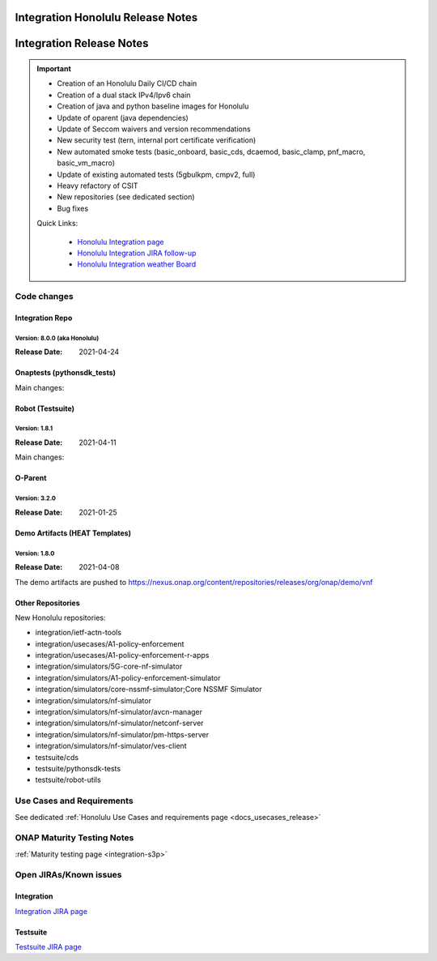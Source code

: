 .. _release_notes:

.. This work is licensed under a Creative Commons Attribution 4.0
   International License. http://creativecommons.org/licenses/by/4.0

Integration Honolulu Release Notes
==================================

Integration Release Notes
=========================

.. csv-table:: Integration Releases
    :file: ./files/csv/release-integration-ref.csv
    :widths: 50,50
    :delim: ;
    :header-rows: 1

.. important::

    - Creation of an Honolulu Daily CI/CD chain
    - Creation of a dual stack IPv4/Ipv6 chain
    - Creation of java and python baseline images for Honolulu
    - Update of oparent (java dependencies)
    - Update of Seccom waivers and version recommendations
    - New security test (tern, internal port certificate verification)
    - New automated smoke tests (basic_onboard, basic_cds, dcaemod, basic_clamp, pnf_macro, basic_vm_macro)
    - Update of existing automated tests (5gbulkpm, cmpv2, full)
    - Heavy refactory of CSIT
    - New repositories (see dedicated section)
    - Bug fixes

    Quick Links:

      - `Honolulu Integration page <https://wiki.onap.org/display/DW/Integration+H+Release>`_
      - `Honolulu Integration JIRA follow-up <https://wiki.onap.org/display/DW/Honolulu+Integration+Blocking+Points>`_
      - `Honolulu Integration weather Board <https://wiki.onap.org/display/DW/0%3A+Integration+Weather+Board+for+Honolulu+Release>`_


Code changes
------------

Integration Repo
.................

Version: 8.0.0 (aka Honolulu)
^^^^^^^^^^^^^^^^^^^^^^^^^^^^^

:Release Date: 2021-04-24

.. csv-table:: Integration Changes
    :file: ./files/csv/release-integration-features.csv
    :widths: 30,70
    :delim: ;
    :header-rows: 1


Onaptests (pythonsdk_tests)
...........................

Main changes:

.. csv-table:: pythonsdk_tests Changes
    :file: ./files/csv/release-pythonsdk-features.csv
    :widths: 30,70
    :delim: ;
    :header-rows: 1

Robot (Testsuite)
.................

Version: 1.8.1
^^^^^^^^^^^^^^

:Release Date: 2021-04-11

Main changes:

.. csv-table:: Testsuite Changes
    :file: ./files/csv/release-testsuite-features.csv
    :widths: 30,70
    :delim: ;
    :header-rows: 1


O-Parent
........

Version: 3.2.0
^^^^^^^^^^^^^^

:Release Date: 2021-01-25

.. csv-table:: Oparent Changes
    :file: ./files/csv/release-oparent-features.csv
    :widths: 30,70
    :delim: ;
    :header-rows: 1

Demo Artifacts (HEAT Templates)
...............................

Version: 1.8.0
^^^^^^^^^^^^^^

:Release Date: 2021-04-08

.. csv-table:: Demo Changes
    :file: ./files/csv/release-demo-features.csv
    :widths: 30,70
    :delim: ;
    :header-rows: 1

The demo artifacts are pushed to https://nexus.onap.org/content/repositories/releases/org/onap/demo/vnf

Other Repositories
..................

New Honolulu repositories:

- integration/ietf-actn-tools
- integration/usecases/A1-policy-enforcement
- integration/usecases/A1-policy-enforcement-r-apps
- integration/simulators/5G-core-nf-simulator
- integration/simulators/A1-policy-enforcement-simulator
- integration/simulators/core-nssmf-simulator;Core NSSMF Simulator
- integration/simulators/nf-simulator
- integration/simulators/nf-simulator/avcn-manager
- integration/simulators/nf-simulator/netconf-server
- integration/simulators/nf-simulator/pm-https-server
- integration/simulators/nf-simulator/ves-client
- testsuite/cds
- testsuite/pythonsdk-tests
- testsuite/robot-utils


Use Cases and Requirements
--------------------------

See dedicated :ref:`Honolulu Use Cases and requirements page <docs_usecases_release>`

ONAP Maturity Testing Notes
---------------------------

:ref:`Maturity testing page <integration-s3p>`

Open JIRAs/Known issues
-----------------------

Integration
...........

.. csv-table:: Integration Known Issues
    :file: ./files/csv/issues-integration.csv
    :widths: 10,10,40,10,10,20
    :delim: ;
    :header-rows: 1

`Integration JIRA page <https://jira.onap.org/issues/?jql=project%20%3D%20Integration%20>`_

Testsuite
.........

.. csv-table:: Testsuite Known Issues
    :file: ./files/csv/issues-testsuite.csv
    :widths: 10,10,40,10,10,20
    :delim: ;
    :header-rows: 1

`Testsuite JIRA page <https://jira.onap.org/issues/?jql=project%20%3D%20Test>`_
